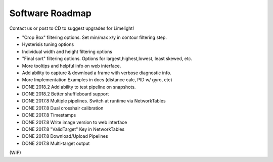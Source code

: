 Software Roadmap
==============================

Contact us or post to CD to suggest upgrades for Limelight!

* "Crop Box" filtering options. Set min/max x/y in contour filtering step.
* Hysterisis tuning options
* Individual width and height filtering options
* "Final sort" filtering options. Options for largest,highest,lowest, least skewed, etc.
* More tooltips and helpful info on web interface.
* Add ability to capture & download a frame with verbose diagnostic info.
* More Implementation Examples in docs (distance calc, PID w/ gyro, etc)
* DONE 2018.2 Add ability to test pipeline on snapshots.
* DONE 2018.2 Better shuffleboard support
* DONE 2017.8 Multiple pipelines. Switch at runtime via NetworkTables
* DONE 2017.8 Dual crosshair calibration
* DONE 2017.8 Timestamps
* DONE 2017.8 Write image version to web interface
* DONE 2017.8 "ValidTarget" Key in NetworkTables
* DONE 2017.8 Download/Upload Pipelines
* DONE 2017.8 Multi-target output

(WIP)

